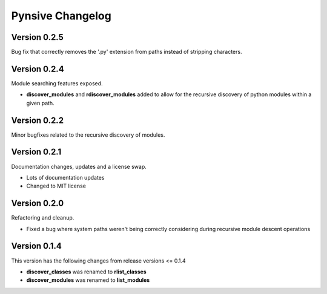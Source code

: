 Pynsive Changelog
=================

Version 0.2.5
~~~~~~~~~~~~~

Bug fix that correctly removes the '.py' extension from paths instead of stripping characters.


Version 0.2.4
~~~~~~~~~~~~~

Module searching features exposed.

- **discover\_modules** and **rdiscover\_modules** added to allow for the recursive discovery of python modules within a given path.


Version 0.2.2
~~~~~~~~~~~~~

Minor bugfixes related to the recursive discovery of modules.


Version 0.2.1
~~~~~~~~~~~~~

Documentation changes, updates and a license swap.

- Lots of documentation updates
- Changed to MIT license


Version 0.2.0
~~~~~~~~~~~~~

Refactoring and cleanup.

- Fixed a bug where system paths weren't being correctly considering during recursive module descent operations


Version 0.1.4
~~~~~~~~~~~~~

This version has the following changes from release versions <= 0.1.4

-  **discover\_classes** was renamed to **rlist\_classes**
-  **discover\_modules** was renamed to **list\_modules**
